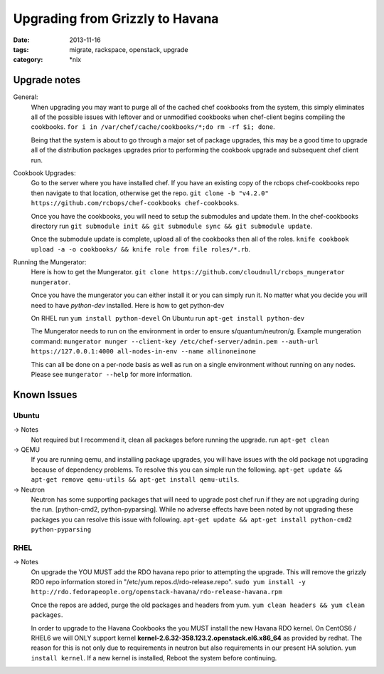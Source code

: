 Upgrading from Grizzly to Havana
################################
:date: 2013-11-16
:tags: migrate, rackspace, openstack, upgrade
:category: \*nix


Upgrade notes
~~~~~~~~~~~~~

General:
  When upgrading you may want to purge all of the cached chef cookbooks from the system, this simply eliminates all of the possible issues with leftover and or unmodified cookbooks when chef-client begins compiling the cookbooks. ``for i in /var/chef/cache/cookbooks/*;do rm -rf $i; done``.

  Being that the system is about to go through a major set of package upgrades, this may be a good time to upgrade all of the distribution packages upgrades prior to performing the cookbook upgrade and subsequent chef client run.


Cookbook Upgrades:
  Go to the server where you have installed chef. If you have an existing copy of the rcbops chef-cookbooks repo then navigate to that location, otherwise get the repo. ``git clone -b "v4.2.0" https://github.com/rcbops/chef-cookbooks chef-cookbooks``.

  Once you have the cookbooks, you will need to setup the submodules and update them. In the chef-cookbooks directory run ``git submodule init && git submodule sync && git submodule update``.

  Once the submodule update is complete, upload all of the cookbooks then all of the roles. ``knife cookbook upload -a -o cookbooks/ && knife role from file roles/*.rb``.


Running the Mungerator:
  Here is how to get the Mungerator. ``git clone https://github.com/cloudnull/rcbops_mungerator mungerator``.

  Once you have the mungerator you can either install it or you can simply run it. No matter what you decide you will need to have *python-dev* installed. Here is how to get python-dev

  On RHEL run ``yum install python-devel``
  On Ubuntu run ``apt-get install python-dev``

  The Mungerator needs to run on the environment in order to ensure s/quantum/neutron/g. Example mungeration command:
  ``mungerator munger --client-key /etc/chef-server/admin.pem --auth-url https://127.0.0.1:4000 all-nodes-in-env --name allinoneinone``

  This can all be done on a per-node basis as well as run on a single environment without running on any nodes. Please see ``mungerator --help`` for more information.


Known Issues
~~~~~~~~~~~~


Ubuntu
^^^^^^

-> Notes
  Not required but I recommend it, clean all packages before running the upgrade. run ``apt-get clean``

-> QEMU
  If you are running qemu, and installing package upgrades, you will have issues with the old package not upgrading because of dependency problems. To resolve this you can simple run the following. ``apt-get update && apt-get remove qemu-utils && apt-get install qemu-utils``.

-> Neutron
  Neutron has some supporting packages that will need to upgrade post chef run if they are not upgrading during the run. [python-cmd2, python-pyparsing]. While no adverse effects have been noted by not upgrading these packages you can resolve this issue with following. ``apt-get update && apt-get install python-cmd2 python-pyparsing``


RHEL
^^^^

-> Notes
  On upgrade the YOU MUST add the RDO havana repo prior to attempting the upgrade. This will remove the grizzly RDO repo information stored in "/etc/yum.repos.d/rdo-release.repo". ``sudo yum install -y http://rdo.fedorapeople.org/openstack-havana/rdo-release-havana.rpm``

  Once the repos are added, purge the old packages and headers from yum. ``yum clean headers && yum clean packages``.

  In order to upgrade to the Havana Cookbooks the you MUST install the new Havana RDO kernel. On CentOS6 / RHEL6 we will ONLY support kernel **kernel-2.6.32-358.123.2.openstack.el6.x86_64** as provided by redhat. The reason for this is not only due to requirements in neutron but also requirements in our present HA solution. ``yum install kernel``. If a new kernel is installed, Reboot the system before continuing.
